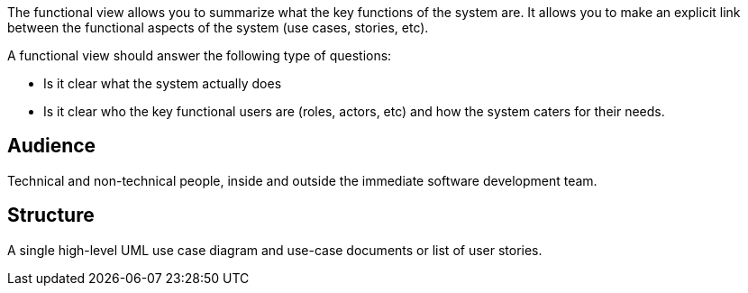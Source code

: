 // Github
ifdef::env-github[]
:tip-caption: :bulb:
:note-caption: :information_source:
:important-caption: :heavy_exclamation_mark:
:caution-caption: :fire:
:warning-caption: :warning:
:relfilesuffix:
endif::[]

// Local
ifndef::env-github[]
:relfilesuffix: .asciidoc
endif::[]

The functional view allows you to summarize what the key functions of the system are. It allows you to make an explicit link between the functional aspects of the system (use cases, stories, etc).

A functional view should answer the following type of questions:

* Is it clear what the system actually does
* Is it clear who the key functional users are (roles, actors, etc) and how the system caters for their needs.

== Audience

Technical and non-technical people, inside and outside the immediate software development team.

== Structure

A single high-level UML use case diagram and use-case documents or list of user stories.